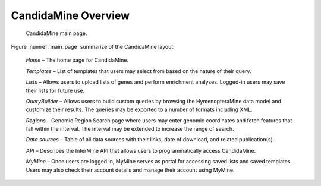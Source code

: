 CandidaMine Overview 
===========================

.. _main_page:
.. figure:: ../images/header.png
   :alt: CandidaMine main page

   CandidaMine main page.

Figure :numref:`main_page` summarize of the CandidaMine layout: 

    *Home* – The home page for CandidaMine.

    *Templates* – List of templates that users may select from based on the nature of their query.

    *Lists* – Allows users to upload lists of genes and perform enrichment analyses. Logged-in users may save their lists for future use.

    *QueryBuilder* – Allows users to build custom queries by browsing the HymenopteraMine data model and customize their results. The queries may be exported to a number of formats including XML.

    *Regions* – Genomic Region Search page where users may enter genomic coordinates and fetch features that fall within the interval. The interval may be extended to increase the range of search.

    *Data sources* – Table of all data sources with their links, date of download, and related publication(s).


    *API* – Describes the InterMine API that allows users to programmatically access CandidaMine.

    *MyMine* – Once users are logged in, MyMine serves as portal for accessing saved lists and saved templates. Users may also check their account details and manage their account using MyMine.
